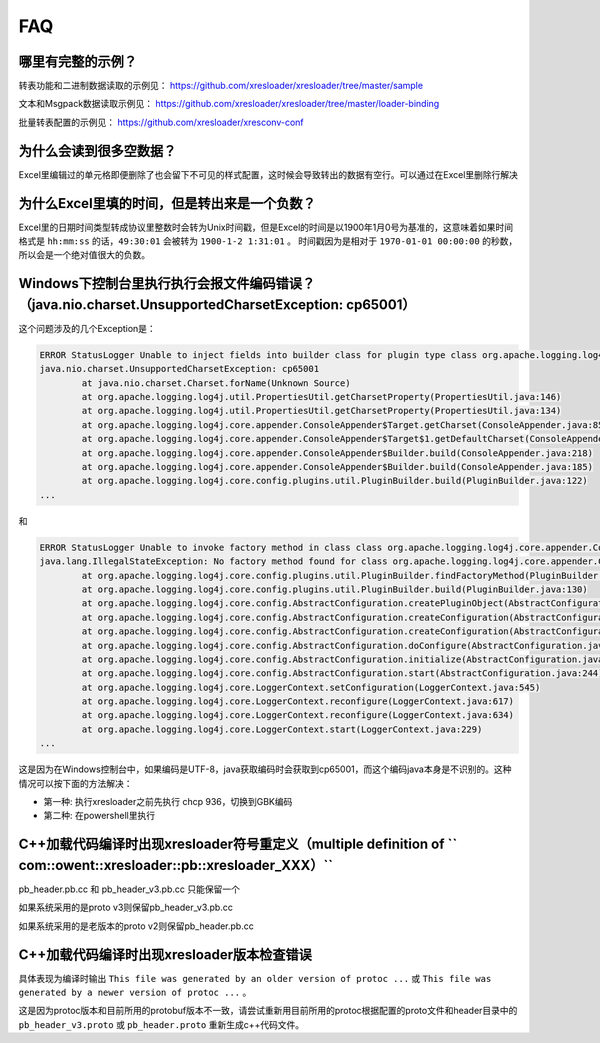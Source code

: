 FAQ
===============

哪里有完整的示例？
-------------------------------------------------------------------------------------------------------

转表功能和二进制数据读取的示例见： https://github.com/xresloader/xresloader/tree/master/sample

文本和Msgpack数据读取示例见： https://github.com/xresloader/xresloader/tree/master/loader-binding

批量转表配置的示例见： https://github.com/xresloader/xresconv-conf

为什么会读到很多空数据？
-------------------------------------------------------------------------------------------------------

Excel里编辑过的单元格即便删除了也会留下不可见的样式配置，这时候会导致转出的数据有空行。可以通过在Excel里删除行解决


为什么Excel里填的时间，但是转出来是一个负数？
-------------------------------------------------------------------------------------------------------

Excel里的日期时间类型转成协议里整数时会转为Unix时间戳，但是Excel的时间是以1900年1月0号为基准的，这意味着如果时间格式是 ``hh:mm:ss`` 的话，``49:30:01`` 会被转为 ``1900-1-2 1:31:01`` 。
时间戳因为是相对于 ``1970-01-01 00:00:00`` 的秒数，所以会是一个绝对值很大的负数。


Windows下控制台里执行执行会报文件编码错误？（java.nio.charset.UnsupportedCharsetException: cp65001）
-------------------------------------------------------------------------------------------------------

这个问题涉及的几个Exception是： 

.. code-block:: bash

    ERROR StatusLogger Unable to inject fields into builder class for plugin type class org.apache.logging.log4j.core.appender.ConsoleAppender, element Console.
    java.nio.charset.UnsupportedCharsetException: cp65001
            at java.nio.charset.Charset.forName(Unknown Source)
            at org.apache.logging.log4j.util.PropertiesUtil.getCharsetProperty(PropertiesUtil.java:146)
            at org.apache.logging.log4j.util.PropertiesUtil.getCharsetProperty(PropertiesUtil.java:134)
            at org.apache.logging.log4j.core.appender.ConsoleAppender$Target.getCharset(ConsoleAppender.java:85)
            at org.apache.logging.log4j.core.appender.ConsoleAppender$Target$1.getDefaultCharset(ConsoleAppender.java:71)
            at org.apache.logging.log4j.core.appender.ConsoleAppender$Builder.build(ConsoleAppender.java:218)
            at org.apache.logging.log4j.core.appender.ConsoleAppender$Builder.build(ConsoleAppender.java:185)
            at org.apache.logging.log4j.core.config.plugins.util.PluginBuilder.build(PluginBuilder.java:122)
    ...

和

.. code-block:: bash

    ERROR StatusLogger Unable to invoke factory method in class class org.apache.logging.log4j.core.appender.ConsoleAppender for element Console.
    java.lang.IllegalStateException: No factory method found for class org.apache.logging.log4j.core.appender.ConsoleAppender
            at org.apache.logging.log4j.core.config.plugins.util.PluginBuilder.findFactoryMethod(PluginBuilder.java:224)
            at org.apache.logging.log4j.core.config.plugins.util.PluginBuilder.build(PluginBuilder.java:130)
            at org.apache.logging.log4j.core.config.AbstractConfiguration.createPluginObject(AbstractConfiguration.java:952)
            at org.apache.logging.log4j.core.config.AbstractConfiguration.createConfiguration(AbstractConfiguration.java:892)
            at org.apache.logging.log4j.core.config.AbstractConfiguration.createConfiguration(AbstractConfiguration.java:884)
            at org.apache.logging.log4j.core.config.AbstractConfiguration.doConfigure(AbstractConfiguration.java:508)
            at org.apache.logging.log4j.core.config.AbstractConfiguration.initialize(AbstractConfiguration.java:232)
            at org.apache.logging.log4j.core.config.AbstractConfiguration.start(AbstractConfiguration.java:244)
            at org.apache.logging.log4j.core.LoggerContext.setConfiguration(LoggerContext.java:545)
            at org.apache.logging.log4j.core.LoggerContext.reconfigure(LoggerContext.java:617)
            at org.apache.logging.log4j.core.LoggerContext.reconfigure(LoggerContext.java:634)
            at org.apache.logging.log4j.core.LoggerContext.start(LoggerContext.java:229)
    ...

这是因为在Windows控制台中，如果编码是UTF-8，java获取编码时会获取到cp65001，而这个编码java本身是不识别的。这种情况可以按下面的方法解决：

+ 第一种: 执行xresloader之前先执行 chcp 936，切换到GBK编码
+ 第二种: 在powershell里执行


C++加载代码编译时出现xresloader符号重定义（multiple definition of `` com::owent::xresloader::pb::xresloader_XXX）``
---------------------------------------------------------------------------------------------------------------------
pb_header.pb.cc 和 pb_header_v3.pb.cc 只能保留一个

如果系统采用的是proto v3则保留pb_header_v3.pb.cc

如果系统采用的是老版本的proto v2则保留pb_header.pb.cc

C++加载代码编译时出现xresloader版本检查错误
----------------------------------------------------------------------------------------------------------------

具体表现为编译时输出 ``This file was generated by an older version of protoc ...`` 或 ``This file was generated by a newer version of protoc ...`` 。

这是因为protoc版本和目前所用的protobuf版本不一致，请尝试重新用目前所用的protoc根据配置的proto文件和header目录中的 ``pb_header_v3.proto`` 或 ``pb_header.proto`` 重新生成c++代码文件。
